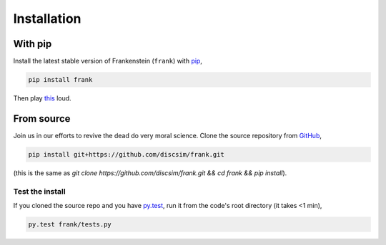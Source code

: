 Installation
============

With pip
--------

Install the latest stable version of Frankenstein (``frank``) with `pip <https://pypi.org/project/frank/>`_,

.. code-block:: bash

    pip install frank

Then play `this <https://drive.google.com/file/d/1SEz8YqB2rRS1uMguXxI1RI7Jk27yQfLO/view?usp=sharing>`_ loud.

From source
-----------

.. role:: strike

Join us in our efforts to :strike:`revive the dead` do very moral science.
Clone the source repository from `GitHub <https://github.com/discsim/frank>`_,

.. code-block:: bash

    pip install git+https://github.com/discsim/frank.git

(this is the same as `git clone https://github.com/discsim/frank.git && cd frank && pip install`).

Test the install
################

If you cloned the source repo and you have `py.test <https://docs.pytest.org/en/latest/>`_,
run it from the code's root directory (it takes <1 min),

.. code-block:: bash

    py.test frank/tests.py
